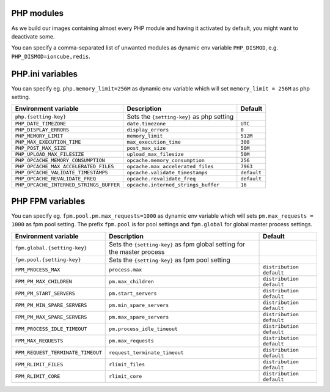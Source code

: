 PHP modules
^^^^^^^^^^^^^^^^^

As we build our images containing almost every PHP module and having it activated by default, you might want to deactivate some.

You can specify a comma-separated list of unwanted modules as dynamic env variable ``PHP_DISMOD``, e.g. ``PHP_DISMOD=ioncube,redis``.

PHP.ini variables
^^^^^^^^^^^^^^^^^

You can specify eg. ``php.memory_limit=256M`` as dynamic env variable which will set ``memory_limit = 256M`` as php setting.

============================================= ========================================= ==============================================
Environment variable                          Description                               Default
============================================= ========================================= ==============================================
``php.{setting-key}``                         Sets the ``{setting-key}`` as php setting
``PHP_DATE_TIMEZONE``                         ``date.timezone``                         ``UTC``
``PHP_DISPLAY_ERRORS``                        ``display_errors``                        ``0``
``PHP_MEMORY_LIMIT``                          ``memory_limit``                          ``512M``
``PHP_MAX_EXECUTION_TIME``                    ``max_execution_time``                    ``300``
``PHP_POST_MAX_SIZE``                         ``post_max_size``                         ``50M``
``PHP_UPLOAD_MAX_FILESIZE``                   ``upload_max_filesize``                   ``50M``
``PHP_OPCACHE_MEMORY_CONSUMPTION``            ``opcache.memory_consumption``            ``256``
``PHP_OPCACHE_MAX_ACCELERATED_FILES``         ``opcache.max_accelerated_files``         ``7963``
``PHP_OPCACHE_VALIDATE_TIMESTAMPS``           ``opcache.validate_timestamps``           ``default``
``PHP_OPCACHE_REVALIDATE_FREQ``               ``opcache.revalidate_freq``               ``default``
``PHP_OPCACHE_INTERNED_STRINGS_BUFFER``       ``opcache.interned_strings_buffer``       ``16``
============================================= ========================================= ==============================================

PHP FPM  variables
^^^^^^^^^^^^^^^^^^

You can specify eg. ``fpm.pool.pm.max_requests=1000`` as dynamic env variable which will sets ``pm.max_requests = 1000`` as fpm pool setting.
The prefix ``fpm.pool`` is for pool settings and ``fpm.global`` for global master process settings.

============================================= ========================================= ==============================================
Environment variable                          Description                               Default
============================================= ========================================= ==============================================
``fpm.global.{setting-key}``                  Sets the ``{setting-key}`` as fpm global
                                              setting for the master process
``fpm.pool.{setting-key}``                    Sets the ``{setting-key}`` as fpm pool
                                              setting
``FPM_PROCESS_MAX``                           ``process.max``                           ``distribution default``
``FPM_PM_MAX_CHILDREN``                       ``pm.max_children``                       ``distribution default``
``FPM_PM_START_SERVERS``                      ``pm.start_servers``                      ``distribution default``
``FPM_PM_MIN_SPARE_SERVERS``                  ``pm.min_spare_servers``                  ``distribution default``
``FPM_PM_MAX_SPARE_SERVERS``                  ``pm.max_spare_servers``                  ``distribution default``
``FPM_PROCESS_IDLE_TIMEOUT``                  ``pm.process_idle_timeout``               ``distribution default``
``FPM_MAX_REQUESTS``                          ``pm.max_requests``                       ``distribution default``
``FPM_REQUEST_TERMINATE_TIMEOUT``             ``request_terminate_timeout``             ``distribution default``
``FPM_RLIMIT_FILES``                          ``rlimit_files``                          ``distribution default``
``FPM_RLIMIT_CORE``                           ``rlimit_core``                           ``distribution default``
============================================= ========================================= ==============================================

